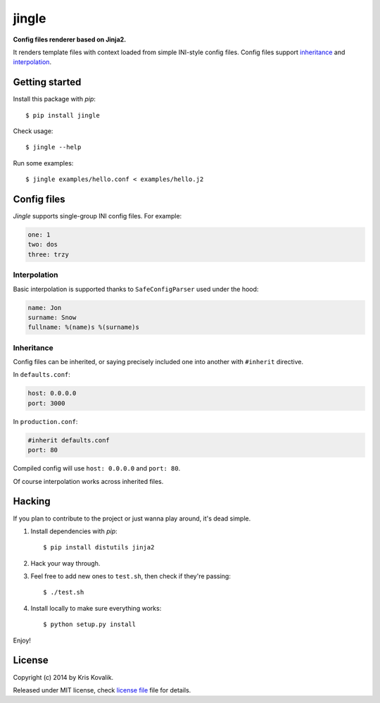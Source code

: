 jingle
======

**Config files renderer based on Jinja2.**

It renders template files with context loaded from simple INI-style config files.
Config files support inheritance_ and interpolation_.

Getting started
---------------

Install this package with *pip*:
::

  $ pip install jingle
  
Check usage:
::

  $ jingle --help
   
Run some examples:
::

  $ jingle examples/hello.conf < examples/hello.j2
   
Config files
------------

*Jingle* supports single-group INI config files. For example:

.. code:: yaml

  one: 1
  two: dos
  three: trzy

Interpolation
^^^^^^^^^^^^^

Basic interpolation is supported thanks to ``SafeConfigParser`` used under the hood:

.. code:: yaml

  name: Jon
  surname: Snow
  fullname: %(name)s %(surname)s

Inheritance
^^^^^^^^^^^

Config files can be inherited, or saying precisely included one into another
with ``#inherit`` directive.

In ``defaults.conf``:

.. code:: yaml

  host: 0.0.0.0
  port: 3000

In ``production.conf``:

.. code:: yaml

  #inherit defaults.conf
  port: 80

Compiled config will use ``host: 0.0.0.0`` and ``port: 80``.

Of course interpolation works across inherited files.

Hacking
-------

If you plan to contribute to the project or just wanna play around, it's dead simple.

1. Install dependencies with *pip*:

   ::

     $ pip install distutils jinja2
  
2. Hack your way through.

3. Feel free to add new ones to ``test.sh``, then check if they're passing:

   ::

     $ ./test.sh
  
4. Install locally to make sure everything works:

   ::

     $ python setup.py install
  
Enjoy!
  
License
-------

Copyright (c) 2014 by Kris Kovalik.

Released under MIT license, check `license file`_ file for details.

.. _`license file`: LICENSE
